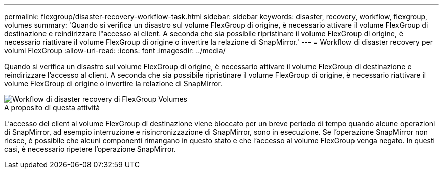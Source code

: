 ---
permalink: flexgroup/disaster-recovery-workflow-task.html 
sidebar: sidebar 
keywords: disaster, recovery, workflow, flexgroup, volumes 
summary: 'Quando si verifica un disastro sul volume FlexGroup di origine, è necessario attivare il volume FlexGroup di destinazione e reindirizzare l"accesso al client. A seconda che sia possibile ripristinare il volume FlexGroup di origine, è necessario riattivare il volume FlexGroup di origine o invertire la relazione di SnapMirror.' 
---
= Workflow di disaster recovery per volumi FlexGroup
:allow-uri-read: 
:icons: font
:imagesdir: ../media/


[role="lead"]
Quando si verifica un disastro sul volume FlexGroup di origine, è necessario attivare il volume FlexGroup di destinazione e reindirizzare l'accesso al client. A seconda che sia possibile ripristinare il volume FlexGroup di origine, è necessario riattivare il volume FlexGroup di origine o invertire la relazione di SnapMirror.

image::../media/flexgroup-dr-activation.gif[Workflow di disaster recovery di FlexGroup Volumes]

.A proposito di questa attività
L'accesso del client al volume FlexGroup di destinazione viene bloccato per un breve periodo di tempo quando alcune operazioni di SnapMirror, ad esempio interruzione e risincronizzazione di SnapMirror, sono in esecuzione. Se l'operazione SnapMirror non riesce, è possibile che alcuni componenti rimangano in questo stato e che l'accesso al volume FlexGroup venga negato. In questi casi, è necessario ripetere l'operazione SnapMirror.
